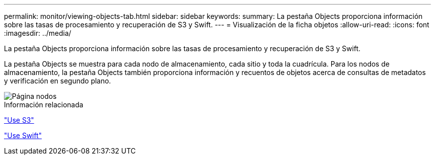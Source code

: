---
permalink: monitor/viewing-objects-tab.html 
sidebar: sidebar 
keywords:  
summary: La pestaña Objects proporciona información sobre las tasas de procesamiento y recuperación de S3 y Swift. 
---
= Visualización de la ficha objetos
:allow-uri-read: 
:icons: font
:imagesdir: ../media/


[role="lead"]
La pestaña Objects proporciona información sobre las tasas de procesamiento y recuperación de S3 y Swift.

La pestaña Objects se muestra para cada nodo de almacenamiento, cada sitio y toda la cuadrícula. Para los nodos de almacenamiento, la pestaña Objects también proporciona información y recuentos de objetos acerca de consultas de metadatos y verificación en segundo plano.

image::../media/nodes_page_objects_tab.png[Página nodos, pestaña objetos]

.Información relacionada
link:../s3/index.html["Use S3"]

link:../swift/index.html["Use Swift"]
